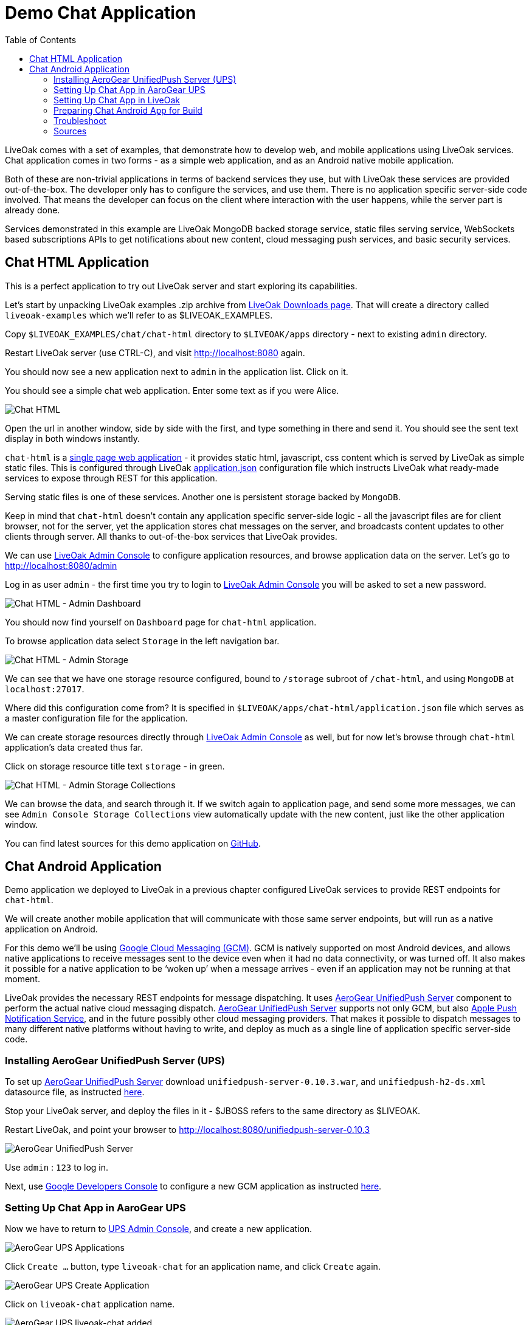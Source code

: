 = Demo Chat Application
:awestruct-layout: two-column
:toc:

toc::[]

LiveOak comes with a set of examples, that demonstrate how to develop web, and mobile applications using LiveOak services.
Chat application comes in two forms - as a simple web application, and as an Android native mobile application.

Both of these are non-trivial applications in terms of backend services they use, but with LiveOak these services are provided out-of-the-box.
The developer only has to configure the services, and use them. There is no application specific server-side code involved. That means the
developer can focus on the client where interaction with the user happens, while the server part is already done.

Services demonstrated in this example are LiveOak MongoDB backed storage service, static files serving service, WebSockets based subscriptions APIs
to get notifications about new content, cloud messaging push services, and basic security services.



== Chat HTML Application

This is a perfect application to try out LiveOak server and start exploring its capabilities.


Let’s start by unpacking LiveOak examples .zip archive from link:http://liveoak.io/downloads[LiveOak Downloads page].
That will create a directory called `liveoak-examples` which we'll refer to as $LIVEOAK_EXAMPLES.

Copy `$LIVEOAK_EXAMPLES/chat/chat-html` directory to `$LIVEOAK/apps` directory - next to existing `admin` directory.

Restart LiveOak server (use CTRL-C), and visit link:http://localhost:8080[] again.

You should now see a new application next to `admin` in the application list. Click on it.

You should see a simple chat web application. Enter some text as if you were Alice.

image::guides/chat_html.png[Chat HTML]


Open the url in another window, side by side with the first, and type something in there and send it.
You should see the sent text display in both windows instantly.

`chat-html` is a link:https://en.wikipedia.org/wiki/Single-page_application[single page web application] - it provides static html,
javascript, css content which is served by LiveOak as simple static files. This is configured through LiveOak
link:https://raw.githubusercontent.com/liveoak-io/liveoak-examples/master/chat/chat-html/application.json[application.json] configuration
file which instructs LiveOak what ready-made services to expose through REST for this application.

Serving static files is one of these services. Another one is persistent storage backed by `MongoDB`.

Keep in mind that `chat-html` doesn’t contain any application specific server-side logic - all the javascript files are for client browser,
not for the server, yet the application stores chat messages on the server, and broadcasts content updates to other clients through server.
All thanks to out-of-the-box services that LiveOak provides.

We can use link:http://localhost:8080/admin[LiveOak Admin Console] to configure application resources, and browse application data on the server.
Let’s go to link:http://localhost:8080/admin[]

Log in as user `admin` - the first time you try to login to link:http://localhost:8080/admin[LiveOak Admin Console] you will be asked to set a new password.

image::guides/chat_html_admin_dashboard.png[Chat HTML - Admin Dashboard]


You should now find yourself on `Dashboard` page for `chat-html` application.

To browse application data select `Storage` in the left navigation bar.

image::guides/chat_html_admin_storage.png[Chat HTML - Admin Storage]


We can see that we have one storage resource configured, bound to `/storage` subroot of `/chat-html`, and using `MongoDB` at `localhost:27017`.

Where did this configuration come from?
It is specified in `$LIVEOAK/apps/chat-html/application.json` file which serves as a master configuration file for the application.

We can create storage resources directly through link:http://localhost:8080/admin[LiveOak Admin Console] as well, but for now let's browse
through `chat-html` application’s data created thus far.

Click on storage resource title text `storage` - in green.

image::guides/chat_html_admin_storage_collections.png[Chat HTML - Admin Storage Collections]

We can browse the data, and search through it. If we switch again to application page, and send some more messages, we can see
`Admin Console Storage Collections` view automatically update with the new content, just like the other application window.


You can find latest sources for this demo application on link:https://github.com/liveoak-io/liveoak-examples/tree/master/chat/chat-html[GitHub].



== Chat Android Application


Demo application we deployed to LiveOak in a previous chapter configured LiveOak services to provide REST endpoints for `chat-html`.

We will create another mobile application that will communicate with those same server endpoints, but will run as a native application on Android.

For this demo we’ll be using link:https://en.wikipedia.org/wiki/Google_Cloud_Messaging[Google Cloud Messaging (GCM)].
GCM is natively supported on most Android devices, and allows native applications to receive messages sent to the device even when it
had no data connectivity, or was turned off. It also makes it possible for a native application to be ‘woken up’ when a message arrives
 - even if an application may not be running at that moment.

LiveOak provides the necessary REST endpoints for message dispatching. It uses link:http://aerogear.org/push[AeroGear UnifiedPush Server]
component to perform the actual native cloud messaging dispatch. link:http://aerogear.org/push[AeroGear UnifiedPush Server] supports
not only GCM, but also link:https://en.wikipedia.org/wiki/Apple_Push_Notification_Service[Apple Push Notification Service],
and in the future possibly other cloud messaging providers. That makes it possible to dispatch messages to many different native platforms
without having to write, and deploy as much as a single line of application specific server-side code.


=== Installing AeroGear UnifiedPush Server (UPS)

To set up link:http://aerogear.org/push[AeroGear UnifiedPush Server] download `unifiedpush-server-0.10.3.war`, and `unifiedpush-h2-ds.xml`
 datasource file, as instructed link:https://github.com/aerogear/aerogear-unifiedpush-server/blob/master/README.md[here].

Stop your LiveOak server, and deploy the files in it - $JBOSS refers to the same directory as $LIVEOAK.

Restart LiveOak, and point your browser to link:http://localhost:8080/unifiedpush-server-0.10.3[]

image::guides/ups_login.png[AeroGear UnifiedPush Server]

Use `admin` : `123` to log in.

Next, use link:https://console.developers.google.com/project[Google Developers Console] to configure a new GCM application as
instructed link:http://aerogear.org/docs/guides/aerogear-push-android/google-setup/[here].


=== Setting Up Chat App in AaroGear UPS

Now we have to return to link:http://localhost:8080/unifiedpush-server-0.10.3[UPS Admin Console], and create a new application.

image::guides/ups_applications.png[AeroGear UPS Applications]

Click `Create ...` button, type `liveoak-chat` for an application name, and click `Create` again.

image::guides/ups_create_application.png[AeroGear UPS Create Application]

Click on `liveoak-chat` application name.

image::guides/ups_liveoak_chat_added.png[AeroGear UPS liveoak-chat added]

And in application screen add a new `Variant`, call it `liveoak-chat-android`

image::guides/ups_chat_variants.png[AeroGear UPS Variants]

Then fill in `Google API Key`, and `Project Number` with values from link:https://console.developers.google.com/project[Google Developers Console].

image::guides/ups_chat_add_variant.png[AeroGear UPS Add Variant]

Thus far we have configured GCM support in link:https://console.developers.google.com/project[Google Developers Console],
and configured link:http://localhost:8080/unifiedpush-server-0.10.3[AeroGear UnifiedPush Server] to use Google’s GCM services for our application.

We still have to configure our `chat-html` LiveOak application to talk to link:http://localhost:8080/unifiedpush-server-0.10.3[AeroGear UPS].


=== Setting Up Chat App in LiveOak

In link:http://localhost:8080/admin#/applications/chat-html[LiveOak Admin Console] for `chat-html`
(link:http://localhost:8080/admin#/applications/chat-html[]) select `Push` in the left navigation bar.

image::guides/chat_html_admin_push.png[Chat HTML Admin Push]

Enter `Application ID`, and `Master Secret` from link:http://localhost:8080/unifiedpush-server-0.10.3[AeroGear UPS] console.
For `AeroGear Unified Push URL` enter: `http://localhost:8080/unifiedpush-server-0.10.3`, and save changes.

image::guides/chat_html_admin_push_config.png[Chat HTML Admin Push Configuration]

Now it’s time to build a native Android client.


=== Preparing Chat Android App for Build

Before we can build our `Chat` Android application we need `Android SDK` installed.

If you don’t have it installed yet, follow the link:/docs/guides/installing_android[instructions here] to install the necessary tools.

Next, open `$LIVEOAK_EXAMPLES/chat/chat-android` project in an IDE, and make some necessary modifications to the code as explained
link:https://github.com/liveoak-io/liveoak-examples/tree/master/chat/chat-android#building-the-example[here].


Use `Project Number` of `chat-android` application in link:https://console.developers.google.com/project[Google Developers Console] as `GCM_SENDER_ID`.

We’ll assume now that you have link:/docs/guides/installing_android[Android SDK] installed, and that `ANDROID_HOME` environment variable points to a directory where it is installed.
We'll also assume that you have $ANDROID_HOME/tools, and $ANDROID_HOME/platform-tools on your PATH, and that you also have link:/docs/guides/installing_ant[Apache Ant] installed.

Let’s go to `chat-android` directory:

`cd $LIVEOAK_EXAMPLES/chat/chat-android`


For this project we use `Gradle` build tool, which is the new official `Android SDK` build system.

Ideally `Gradle` would use whatever Android build tools you have installed on your system, but that's not the case, so we have to
perform another step before we can finally build our Chat for Android.


Our `Gradle` build script requires `Android Build Tools` version 19.1.0. If you followed link:/docs/guides/installing_android[Android SDK installation instructions],
then you are all set. Otherwise, if you don't have the correct tools version you can install them into your `Android SDK` with this command:

`sudo $ANDROID_HOME/tools/android -s update sdk -u -a -t 'build-tools-19.1.0'`


Another option is to instruct `Gradle` to use another version of `Android Build Tools` already installed in your `Android SDK`.

To see which version of build-tools you have issue this command:

`ls $ANDROID_HOME/build-tools`

Take note of the highest version that you have e.g. 19.0.2.

Then, open `app/build.gradle`, find the line containing `buildToolsVersion`, and set its value to your version.


Now we can build the project:

`./gradlew assemble`


After successful build, install the created archive to a running emulator or connected physical device:

`$ANDROID_HOME/platform-tools/adb install -r app/build/apk/app-debug-unaligned.apk`


image:guides/chat_android.png[LiveOak Chat for Android]


=== Troubleshoot

==== Where is Android app on my phone?

Look for a green application icon with a title 'LiveOak Chat'

==== Android app shows error message and exits

Most likely reason is that the application can't connect to the server. Try the following steps to resolve connectivity issues.

Open a web browser on your device, and point it to link:http://IP_ADDRESS:8080/chat-html[] where `IP_ADDRESS` is a local
network address where your LiveOak instance is running.

You can determine that address by running:

`ifconfig`


If you can't get to Chat web application this way, make sure you start your LiveOak instance using `-b 0.0.0.0`:

`$LIVEOAK/bin/standalone.sh -b 0.0.0.0`

If you have a firewall enabled, make sure it permits inbound connections to port 8080 - a simple way is to temporarily turn it off.


If remote access to Chat web application works, then make sure the changes you made to `ChatApplication.java` correctly specify the IP_ADDRESS and port:

`UPS_URL = "http://IP_ADDRESS:8080/unifiedpush-server-0.10.3"`
`LIVEOAK_HOST = "IP_ADDRESS"`
`LIVEOAK_PORT = 8080`


Then, another possibility is that you missed one or more of the configuration steps.

Check link:http://localhost:8080/admin#/applications/chat-html/push[LiveOak Admin Push configuration page], and make sure it has all the fields
filled out, and has a Connected status.

You may also re-check link:http://localhost:8080/unifiedpush-server-0.10.3[AeroGear UPS configuration] and compare values with those in
link:https://console.developers.google.com/project[Google Developers Console] to make sure all is properly configured.


==== Android app seems to be working, but does not receive any messages

Try to completely uninstall any previous version of 'LiveOak Chat' from your device / emulator, and reinstall it again.

Chat application uses 'Google Cloud Messaging' (GCM) to receive messages from LiveOak server. It uses `aerogear-android` library
which caches some GCM related information that may become invalid when application is reconfigured through 'LiveOak UPS Admin'.

Uninstalling, and reinstalling the application will clean any such information.


==== Android app is working, but receives all messages twice

Reinstalling 'LiveOak Chat' may result in multiple different GCM registration ids for the same device. 'AeroGear UPS' will dispatch messages to all
registered GCM registration ids. 'LiveOak Chat' should probably detect such situation, and unregister redundant old registration ids.

link:http://localhost:8080/unifiedpush-server-0.10.3/#/mobileApps[AeroGear UPS Admin] can be used to disable individual
GCM registration ids - also called 'Device Tokens'. That can be done in administration page for `liveoak-chat-android` variant.



=== Sources

You can find latest `chat-android` sources for this demo application on link:https://github.com/liveoak-io/liveoak-examples/tree/master/chat/chat-android[GitHub].
